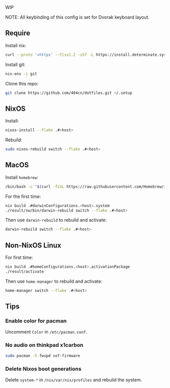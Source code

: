 WIP

NOTE: All keybinding of this config is set for Dvorak keyboard layout.

** Require
Install nix:
#+begin_src sh
curl --proto '=https' --tlsv1.2 -sSf -L https://install.determinate.systems/nix | sh -s -- install
#+end_src

Install git:
#+begin_src sh
nix-env -i git
#+end_src

Clone this repo:
#+begin_src sh
git clone https://github.com/404cn/dotfiles.git ~/.setup
#+end_src

** NixOS

Install:
#+begin_src sh
nixos-install --flake .#<host>
#+end_src

Rebuild:
#+begin_src sh
sudo nixos-rebuild switch --flake .#<host>
#+end_src

** MacOS

Install =homebrew=:
#+begin_src sh
/bin/bash -c "$(curl -fsSL https://raw.githubusercontent.com/Homebrew/install/HEAD/install.sh)"
#+end_src

For the first time:
#+begin_src sh
nix build .#darwinConfigurations.<host>.system
./result/sw/bin/darwin-rebuild switch --flake .#<host>
#+end_src

Then use ~darwin-rebuild~ to rebuild and activate:
#+begin_src sh
darwin-rebuild switch --flake .#<host>
#+end_src

** Non-NixOS Linux

For first time:
#+begin_src sh
nix build .#homeConfigurations.<host>.activationPackage
./result/activate
#+end_src

Then use ~home-manager~ to rebuild and activate:
#+begin_src sh
home-manager switch --flake .#<host>
#+end_src

** Tips

*** Enable color for pacman

Uncomment =Color= in =/etc/pacman.conf=.

*** No audio on thinkpad x1carbon

#+begin_src sh
sudo pacman -S fwupd sof-firmware
#+end_src

*** Delete Nixos boot generations

Delete =system-*= in =/nix/var/nix/profiles= and rebuild the system.
